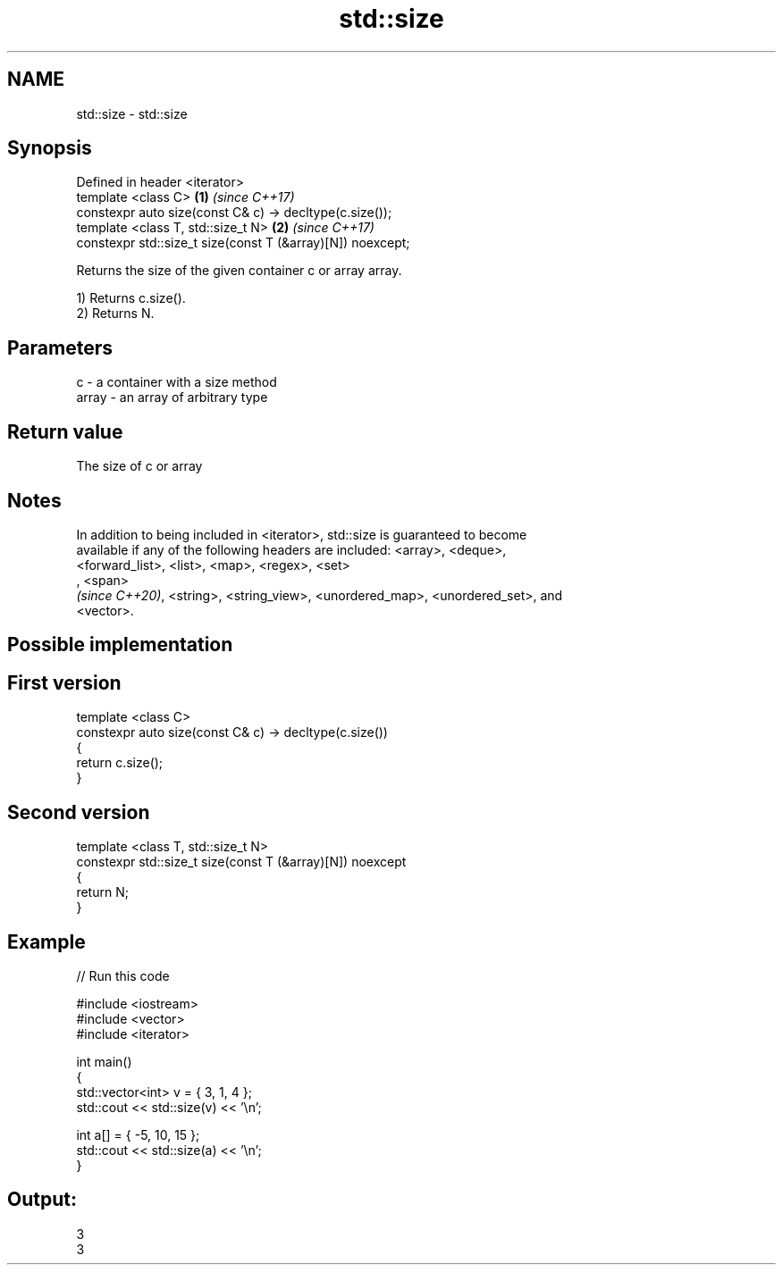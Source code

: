 .TH std::size 3 "2019.03.28" "http://cppreference.com" "C++ Standard Libary"
.SH NAME
std::size \- std::size

.SH Synopsis
   Defined in header <iterator>
   template <class C>                                        \fB(1)\fP \fI(since C++17)\fP
   constexpr auto size(const C& c) -> decltype(c.size());
   template <class T, std::size_t N>                         \fB(2)\fP \fI(since C++17)\fP
   constexpr std::size_t size(const T (&array)[N]) noexcept;

   Returns the size of the given container c or array array.

   1) Returns c.size().
   2) Returns N.

.SH Parameters

   c     - a container with a size method
   array - an array of arbitrary type

.SH Return value

   The size of c or array

.SH Notes

   In addition to being included in <iterator>, std::size is guaranteed to become
   available if any of the following headers are included: <array>, <deque>,
   <forward_list>, <list>, <map>, <regex>, <set>
   , <span>
   \fI(since C++20)\fP, <string>, <string_view>, <unordered_map>, <unordered_set>, and
   <vector>.

.SH Possible implementation

.SH First version
   template <class C>
   constexpr auto size(const C& c) -> decltype(c.size())
   {
       return c.size();
   }
.SH Second version
   template <class T, std::size_t N>
   constexpr std::size_t size(const T (&array)[N]) noexcept
   {
       return N;
   }

.SH Example

   
// Run this code

 #include <iostream>
 #include <vector>
 #include <iterator>
  
 int main()
 {
     std::vector<int> v = { 3, 1, 4 };
     std::cout << std::size(v) << '\\n';
  
     int a[] = { -5, 10, 15 };
     std::cout << std::size(a) << '\\n';
 }

.SH Output:

 3
 3
